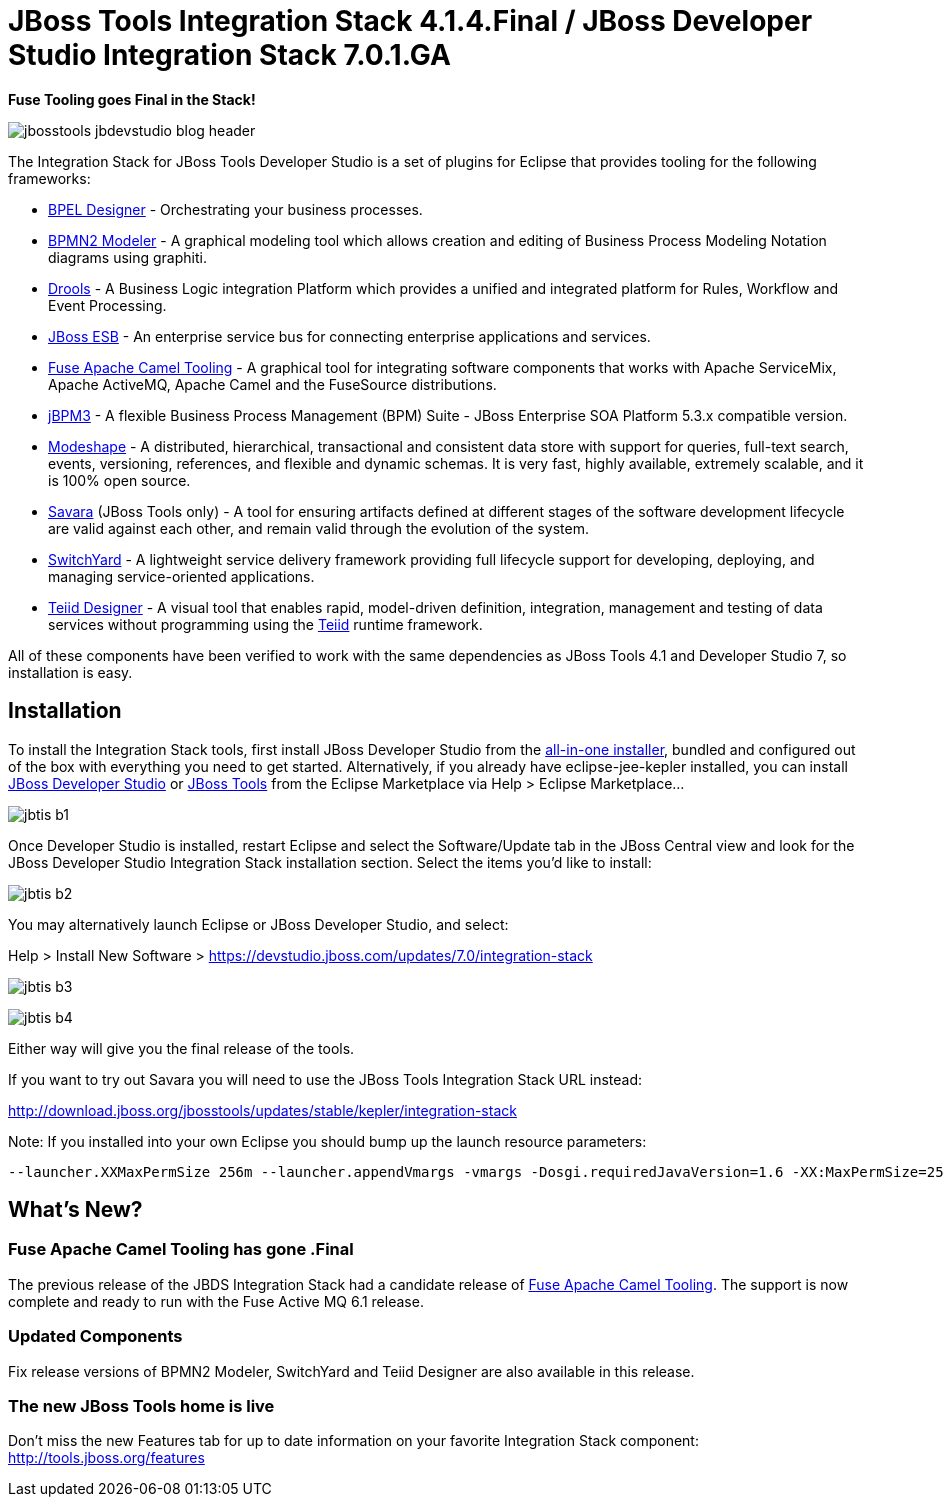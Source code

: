 = JBoss Tools Integration Stack 4.1.4.Final / JBoss Developer Studio Integration Stack 7.0.1.GA
:page-layout: blog
:page-author: pleacu
:page-tags: [release, jbosstools, devstudio, jbosscentral]

*Fuse Tooling goes Final in the Stack!*

image::images/jbosstools-jbdevstudio-blog-header.png[]

The Integration Stack for JBoss Tools Developer Studio is a set of plugins for Eclipse that provides tooling for the following frameworks:

* link:http://tools.jboss.org/features/bpel.html[BPEL Designer] - Orchestrating your business processes.
* link:http://tools.jboss.org/features/bpmn2.html[BPMN2 Modeler] - A graphical modeling tool which allows creation and editing of Business Process Modeling Notation diagrams using graphiti.
* link:http://tools.jboss.org/features/drools.html[Drools] - A Business Logic integration Platform which provides a unified and integrated platform for Rules, Workflow and Event Processing.
* link:http://www.jboss.org/jbossesb"[JBoss ESB] - An enterprise service bus for connecting enterprise applications and services.
* link:http://tools.jboss.org/features/apachecamel.html[Fuse Apache Camel Tooling] - A graphical tool for integrating software components that works with Apache ServiceMix, Apache ActiveMQ, Apache Camel and the FuseSource distributions.
* link:http://docs.jboss.com/jbpm/v3.2/userguide/html_single/"[jBPM3] - A flexible Business Process Management (BPM) Suite - JBoss Enterprise SOA Platform 5.3.x compatible version.
* link:http://tools.jboss.org/features/modeshape.html[Modeshape] - A distributed, hierarchical, transactional and consistent data store with support for queries, full-text search, events, versioning, references, and flexible and dynamic schemas. It is very fast, highly available, extremely scalable, and it is 100% open source.
* link:http://www.jboss.org/savara[Savara] (JBoss Tools only) - A tool for ensuring artifacts defined at different stages of the software development lifecycle are valid against each other, and remain valid through the evolution of the system.
* link:http://tools.jboss.org/features/switchyard.html[SwitchYard] - A lightweight service delivery framework providing full lifecycle support for developing, deploying, and managing service-oriented applications.
* link:http://tools.jboss.org/features/teiiddesigner.html[Teiid Designer] - A visual tool that enables rapid, model-driven definition, integration, management and testing of data services without programming using the link:http://www.jboss.org/teiid.html[Teiid] runtime framework.

All of these components have been verified to work with the same dependencies as JBoss Tools 4.1 and Developer Studio 7, so installation is easy.

== Installation

To install the Integration Stack tools, first install JBoss Developer Studio from the link:https://www.jboss.org/products/devstudio.html[all-in-one installer], bundled and configured out of the box with everything you need to get started. Alternatively, if you already have eclipse-jee-kepler installed, you can install link:https://marketplace.eclipse.org/content/red-hat-jboss-developer-studio-kepler[JBoss Developer Studio] or link:https://marketplace.eclipse.org/content/jboss-tools-integration-stack-kepler[JBoss Tools] from the Eclipse Marketplace via Help > Eclipse Marketplace...

image:/blog/images/jbtis-b1.png[]

Once Developer Studio is installed, restart Eclipse and select the Software/Update tab in the JBoss Central view and look for the JBoss Developer Studio Integration Stack installation section.  Select the items you'd like to install:

image:/blog/images/jbtis-b2.png[]

You may alternatively launch Eclipse or JBoss Developer Studio, and select:

Help > Install New Software > link:https://devstudio.jboss.com/updates/7.0/integration-stack[]

image:/blog/images/jbtis-b3.png[]

image:/blog/images/jbtis-b4.png[]

Either way will give you the final release of the tools.

If you want to try out Savara you will need to use the JBoss Tools Integration Stack URL instead: 

link:http://download.jboss.org/jbosstools/updates/stable/kepler/integration-stack[]

Note: If you installed into your own Eclipse you should bump up the launch resource parameters:

[source,xml]
-------------------------------------------------------------------------------
--launcher.XXMaxPermSize 256m --launcher.appendVmargs -vmargs -Dosgi.requiredJavaVersion=1.6 -XX:MaxPermSize=256m -Xms512m -Xmx1024m
-------------------------------------------------------------------------------

== What's New?

=== Fuse Apache Camel Tooling has gone .Final

The previous release of the JBDS Integration Stack had a candidate release of link:http://tools.jboss.org/features/apachecamel.html[Fuse Apache Camel Tooling].  The support is now complete and ready to run with the Fuse Active MQ 6.1 release.

=== Updated Components

Fix release versions of BPMN2 Modeler, SwitchYard and Teiid Designer are also available in this release.

=== The new JBoss Tools home is live

Don't miss the new Features tab for up to date information on your favorite Integration Stack component: link:http://tools.jboss.org/features[]

